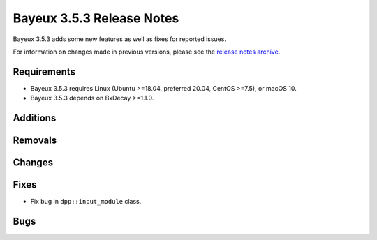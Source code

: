 =============================
Bayeux 3.5.3 Release Notes
=============================

Bayeux 3.5.3 adds some new features as well as fixes for reported issues.

For information on changes made in previous versions, please see
the `release notes archive`_.

.. _`release notes archive` : archived_notes/index.rst

.. contents:

Requirements
============

* Bayeux  3.5.3 requires  Linux (Ubuntu >=18.04, preferred
  20.04, CentOS >=7.5), or macOS 10.
* Bayeux 3.5.3 depends on BxDecay >=1.1.0.

Additions
=========

  
Removals
=========


Changes
=======


Fixes
=====

* Fix bug in ``dpp::input_module`` class.
  
    
Bugs
====


.. end

